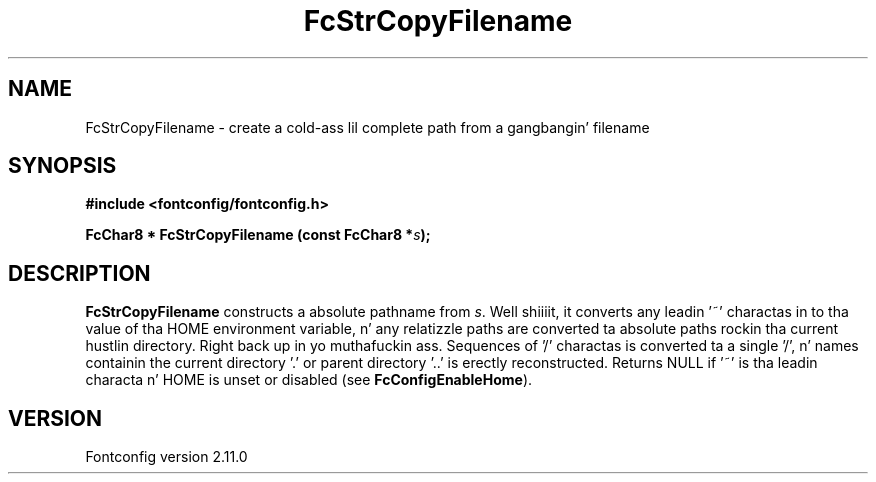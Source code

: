 .\" auto-generated by docbook2man-spec from docbook-utils package
.TH "FcStrCopyFilename" "3" "11 10月 2013" "" ""
.SH NAME
FcStrCopyFilename \- create a cold-ass lil complete path from a gangbangin' filename
.SH SYNOPSIS
.nf
\fB#include <fontconfig/fontconfig.h>
.sp
FcChar8 * FcStrCopyFilename (const FcChar8 *\fIs\fB);
.fi\fR
.SH "DESCRIPTION"
.PP
\fBFcStrCopyFilename\fR constructs a absolute pathname from
\fIs\fR\&. Well shiiiit, it converts any leadin '~' charactas in
to tha value of tha HOME environment variable, n' any relatizzle paths are
converted ta absolute paths rockin tha current hustlin directory. Right back up in yo muthafuckin ass. Sequences
of '/' charactas is converted ta a single '/', n' names containin the
current directory '.' or parent directory '..' is erectly reconstructed.
Returns NULL if '~' is tha leadin characta n' HOME is unset or disabled
(see \fBFcConfigEnableHome\fR).
.SH "VERSION"
.PP
Fontconfig version 2.11.0
